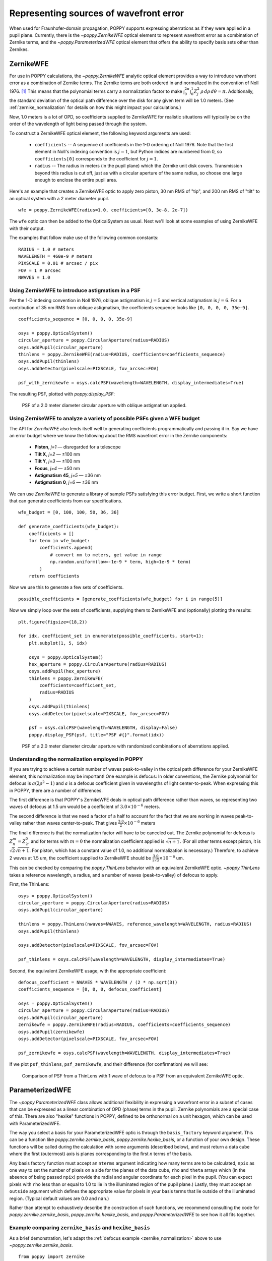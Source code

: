 Representing sources of wavefront error
=======================================

When used for Fraunhofer-domain propagation, POPPY supports expressing aberrations as if they were applied in a pupil plane. Currently, there is the `~poppy.ZernikeWFE` optical element to represent wavefront error as a combination of Zernike terms, and the `~poppy.ParameterizedWFE` optical element that offers the ability to specify basis sets other than Zernikes.

ZernikeWFE
----------

For use in POPPY calculations, the `~poppy.ZernikeWFE` analytic optical element provides a way to introduce wavefront error as a combination of Zernike terms. The Zernike terms are both ordered in and normalized in the convention of Noll 1976. [#noll1976]_ This means that the polynomial terms carry a normalization factor to make :math:`\int_0^{2\pi} \int_0^1 Z_j^2\,\rho\,d\rho\,d\theta = \pi.` Additionally, the standard deviation of the optical path difference over the disk for any given term will be 1.0 meters. (See :ref:`zernike_normalization` for details on how this might impact your calculations.)

Now, 1.0 meters is a lot of OPD, so coefficients supplied to ZernikeWFE for realistic situations will typically be on the order of the wavelength of light being passed through the system.

To construct a ZernikeWFE optical element, the following keyword arguments are used:

 * ``coefficients`` -- A sequence of coefficients in the 1-D ordering of Noll 1976. Note that the first element in Noll's indexing convention is :math:`j = 1`, but Python indices are numbered from 0, so ``coefficients[0]`` corresponds to the coefficient for :math:`j = 1`.
 * ``radius`` -- The radius in meters (in the pupil plane) which the Zernike unit disk covers. Transmission beyond this radius is cut off, just as with a circular aperture of the same radius, so choose one large enough to enclose the entire pupil area.

Here's an example that creates a ZernikeWFE optic to apply zero piston, 30 nm RMS of "tip", and 200 nm RMS of "tilt" to an optical system with a 2 meter diameter pupil. ::

   wfe = poppy.ZernikeWFE(radius=1.0, coefficients=[0, 3e-8, 2e-7])

The ``wfe`` optic can then be added to the OpticalSystem as usual. Next we'll look at some examples of using ZernikeWFE with their output.

The examples that follow make use of the following common constants::

   RADIUS = 1.0 # meters
   WAVELENGTH = 460e-9 # meters
   PIXSCALE = 0.01 # arcsec / pix
   FOV = 1 # arcsec
   NWAVES = 1.0

.. _zernikewfe_astigmatism:

Using ZernikeWFE to introduce astigmatism in a PSF
^^^^^^^^^^^^^^^^^^^^^^^^^^^^^^^^^^^^^^^^^^^^^^^^^^

Per the 1-D indexing convention in Noll 1976, oblique astigmatism is :math:`j = 5` and vertical astigmatism is :math:`j = 6`. For a contribution of 35 nm RMS from oblique astigmatism, the coefficients sequence looks like ``[0, 0, 0, 0, 35e-9]``.

::

   coefficients_sequence = [0, 0, 0, 0, 35e-9]

   osys = poppy.OpticalSystem()
   circular_aperture = poppy.CircularAperture(radius=RADIUS)
   osys.addPupil(circular_aperture)
   thinlens = poppy.ZernikeWFE(radius=RADIUS, coefficients=coefficients_sequence)
   osys.addPupil(thinlens)
   osys.addDetector(pixelscale=PIXSCALE, fov_arcsec=FOV)

   psf_with_zernikewfe = osys.calcPSF(wavelength=WAVELENGTH, display_intermediates=True)

The resulting PSF, plotted with `poppy.display_PSF`:

.. figure:: ./figures/wfe/zernikewfe_astigmatism.png
   :scale: 50%

   PSF of a 2.0 meter diameter circular aperture with oblique astigmatism applied.

Using ZernikeWFE to analyze a variety of possible PSFs given a WFE budget
^^^^^^^^^^^^^^^^^^^^^^^^^^^^^^^^^^^^^^^^^^^^^^^^^^^^^^^^^^^^^^^^^^^^^^^^^

The API for `ZernikeWFE` also lends itself well to generating coefficients programmatically and passing it in. Say we have an error budget where we know the following about the RMS wavefront error in the Zernike components:

  * **Piston**, *j=1* — disregarded for a telescope
  * **Tilt X**, *j=2* — ±100 nm
  * **Tilt Y**, *j=3* — ±100 nm
  * **Focus**, *j=4* — ±50 nm
  * **Astigmatism 45**, *j=5* — ±36 nm
  * **Astigmatism 0**, *j=6* — ±36 nm

We can use `ZernikeWFE` to generate a library of sample PSFs satisfying this error budget. First, we write a short function that can generate coefficients from our specifications. ::

   wfe_budget = [0, 100, 100, 50, 36, 36]

   def generate_coefficients(wfe_budget):
       coefficients = []
       for term in wfe_budget:
           coefficients.append(
               # convert nm to meters, get value in range
               np.random.uniform(low=-1e-9 * term, high=1e-9 * term)
           )
       return coefficients

Now we use this to generate a few sets of coefficients. ::

   possible_coefficients = [generate_coefficients(wfe_budget) for i in range(5)]

Now we simply loop over the sets of coefficients, supplying them to ZernikeWFE and (optionally) plotting the results::

   plt.figure(figsize=(18,2))

   for idx, coefficient_set in enumerate(possible_coefficients, start=1):
       plt.subplot(1, 5, idx)

       osys = poppy.OpticalSystem()
       hex_aperture = poppy.CircularAperture(radius=RADIUS)
       osys.addPupil(hex_aperture)
       thinlens = poppy.ZernikeWFE(
           coefficients=coefficient_set,
           radius=RADIUS
       )
       osys.addPupil(thinlens)
       osys.addDetector(pixelscale=PIXSCALE, fov_arcsec=FOV)

       psf = osys.calcPSF(wavelength=WAVELENGTH, display=False)
       poppy.display_PSF(psf, title="PSF #{}".format(idx))

.. figure:: ./figures/wfe/zernikewfe_wfe_budget.png

   PSF of a 2.0 meter diameter circular aperture with randomized combinations of aberrations applied.

.. _zernike_normalization:

Understanding the normalization employed in POPPY
^^^^^^^^^^^^^^^^^^^^^^^^^^^^^^^^^^^^^^^^^^^^^^^^^

If you are trying to achieve a certain number of waves peak-to-valley in the optical path difference for your ZernikeWFE element, this normalization may be important! One example is defocus: In older conventions, the Zernike polynomial for defocus is :math:`a(2 \rho^2 - 1)` and :math:`a` is a defocus coefficient given in wavelengths of light center-to-peak. When expressing this in POPPY, there are a number of differences.

The first difference is that POPPY's ZernikeWFE deals in optical path difference rather than waves, so representing two waves of defocus at 1.5 um would be a coefficient of :math:`3.0 \times 10^{-6}` meters.

The second difference is that we need a factor of a half to account for the fact that we are working in waves peak-to-valley rather than waves center-to-peak. That gives :math:`\frac{3.0}{2} \times 10^{-6}` meters

The final difference is that the normalization factor will have to be canceled out. The Zernike polynomial for defocus is :math:`Z^m_n = Z^0_2`, and for terms with :math:`m = 0` the normalization coefficient applied is :math:`\sqrt{n + 1}`. (For all other terms except piston, it is :math:`\sqrt{2} \sqrt{n + 1}`. For piston, which has a constant value of 1.0, no additional normalization is necessary.) Therefore, to achieve 2 waves at 1.5 um, the coefficient supplied to ZernikeWFE should be :math:`\frac{3.0}{2 \sqrt{3}} \times 10^{-6}` um.

This can be checked by comparing the `poppy.ThinLens` behavior with an equivalent ZernikeWFE optic. `~poppy.ThinLens` takes a reference wavelength, a radius, and a number of waves (peak-to-valley) of defocus to apply.

First, the ThinLens::

   osys = poppy.OpticalSystem()
   circular_aperture = poppy.CircularAperture(radius=RADIUS)
   osys.addPupil(circular_aperture)

   thinlens = poppy.ThinLens(nwaves=NWAVES, reference_wavelength=WAVELENGTH, radius=RADIUS)
   osys.addPupil(thinlens)

   osys.addDetector(pixelscale=PIXSCALE, fov_arcsec=FOV)

   psf_thinlens = osys.calcPSF(wavelength=WAVELENGTH, display_intermediates=True)

Second, the equivalent ZernikeWFE usage, with the appropriate coefficient::

   defocus_coefficient = NWAVES * WAVELENGTH / (2 * np.sqrt(3))
   coefficients_sequence = [0, 0, 0, defocus_coefficient]

   osys = poppy.OpticalSystem()
   circular_aperture = poppy.CircularAperture(radius=RADIUS)
   osys.addPupil(circular_aperture)
   zernikewfe = poppy.ZernikeWFE(radius=RADIUS, coefficients=coefficients_sequence)
   osys.addPupil(zernikewfe)
   osys.addDetector(pixelscale=PIXSCALE, fov_arcsec=FOV)

   psf_zernikewfe = osys.calcPSF(wavelength=WAVELENGTH, display_intermediates=True)

If we plot ``psf_thinlens``, ``psf_zernikewfe``, and their difference (for confirmation) we will see:

.. figure:: ./figures/wfe/zernikewfe_understanding_normalization.png
   :scale: 33%

   Comparison of PSF from a ThinLens with 1 wave of defocus to a PSF from an equivalent ZernikeWFE optic.

ParameterizedWFE
----------------

The `~poppy.ParameterizedWFE` class allows additional flexibility in expressing a wavefront error in a subset of cases that can be expressed as a linear combination of OPD (phase) terms in the pupil. Zernike polynomials are a special case of this. There are also "hexike" functions in POPPY, defined to be orthonormal on a unit hexagon, which can be used with ParameterizedWFE.

The way you select a basis for your ParameterizedWFE optic is through the ``basis_factory`` keyword argument. This can be a function like `poppy.zernike.zernike_basis`, `poppy.zernike.hexike_basis`, or a function of your own design. These functions will be called during the calculation with some arguments (described below), and must return a data cube where the first (outermost) axis is planes corresponding to the first *n* terms of the basis.

Any basis factory function must accept an ``nterms`` argument indicating how many terms are to be calculated, ``npix`` as one way to set the number of pixels on a side for the planes of the data cube, ``rho`` and ``theta`` arrays which (in the absence of being passed ``npix``) provide the radial and angular coordinate for each pixel in the pupil. (You can expect pixels with ``rho`` less than or equal to 1.0 to lie in the illuminated region of the pupil plane.) Lastly, they must accept an ``outside`` argument which defines the appropriate value for pixels in your basis terms that lie outside of the illuminated region. (Typical default values are 0.0 and ``nan``.)

Rather than attempt to exhaustively describe the construction of such functions, we recommend consulting the code for `poppy.zernike.zernike_basis`, `poppy.zernike.hexike_basis`, and `poppy.ParameterizedWFE` to see how it all fits together.

Example comparing ``zernike_basis`` and ``hexike_basis``
^^^^^^^^^^^^^^^^^^^^^^^^^^^^^^^^^^^^^^^^^^^^^^^^^^^^^^^^

As a brief demonstration, let's adapt the :ref:`defocus example <zernike_normalization>` above to use `~poppy.zernike.zernike_basis`. ::

   from poppy import zernike

   osys = poppy.OpticalSystem()
   circular_aperture = poppy.CircularAperture(radius=RADIUS)
   osys.addPupil(circular_aperture)
   thinlens = poppy.ParameterizedWFE(radius=RADIUS,
       coefficients=[0, 0, 0, NWAVES * WAVELENGTH / (2 * np.sqrt(3))],
       basis_factory=zernike.zernike_basis   # here's where we specify the basis set
   )
   osys.addPupil(thinlens)
   osys.addDetector(pixelscale=PIXSCALE, fov_arcsec=FOV)

   psf_with_zernikewfe = osys.calcPSF(wavelength=WAVELENGTH, display_intermediates=True)

If you plot this PSF, you will see one identical to that shown above. Now let's modify it to use `~poppy.zernike.hexike_basis`. The first change is to replace the `~poppy.CircularAperture` with a `~poppy.HexagonAperture`. The second is to supply ``basis_factory=zernike.hexike_basis``. Here's the code sample::

   from poppy import zernike

   osys = poppy.OpticalSystem()
   hex_aperture = poppy.HexagonAperture(side=RADIUS)  # modified to use hexagonal aperture
   osys.addPupil(hex_aperture)
   thinlens = poppy.ParameterizedWFE(radius=RADIUS,
      coefficients=[0, 0, 0, NWAVES * WAVELENGTH / (2 * np.sqrt(3))],
      basis_factory=zernike.hexike_basis   # now using the 'hexike' basis
   )
   osys.addPupil(thinlens)
   osys.addDetector(pixelscale=PIXSCALE, fov_arcsec=FOV)

   psf_with_hexikewfe = osys.calcPSF(wavelength=WAVELENGTH, display_intermediates=True, return_intermediates=True)

If we plot the new PSF, we will get a hexagonal PSF with a central minimum typical of a single wave of defocus. (Using the same setup with a hexagon aperture and a *Zernike* basis gets a much less pronounced central minimum, as the Zernike polynomials are only orthonormal over the unit circle.)

.. figure:: ./figures/wfe/parameterizedwfe_defocused_hexike.png
   :scale: 50%

   A defocused PSF from a hexagonal aperture and a "Hexike" polynomial term to express the defocus.

.. rubric:: Footnotes

.. [#noll1976] Noll, R. J. "Zernike polynomials and atmospheric turbulence." JOSA, 1976. `doi:10.1364/JOSA.66.000207 <https://dx.doi.org/10.1364%2FJOSA.66.000207>`_